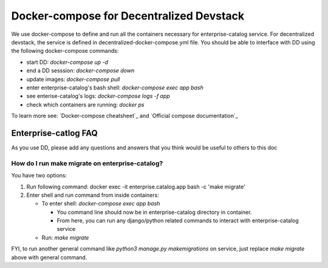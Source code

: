Docker-compose for Decentralized Devstack
=========================================

We use docker-compose to define and run all the containers necessary for enterprise-catalog service. For decentralized devstack, the service is defined in decentralized-docker-compose.yml file. You should be able to interface with DD using the following docker-compose commands:

- start DD: `docker-compose up -d`
- end a DD sesssion: `docker-compose down`
- update images: `docker-compose pull`
- enter enterprise-catalog's bash shell: `docker-compose exec app bash`
- see enterise-catalog's logs: `docker-compose logs -f app`
- check which containers are running: `docker ps`

To learn more see: `Docker-compose cheatsheet`_ and `Official compose documentation`_

.. _ Docker-compose cheatsheet: https://devhints.io/docker-compose
.. _ Official compose documentation: https://docs.docker.com/compose/

Enterprise-catlog FAQ
---------------------

As you use DD, please add any questions and answers that you think would be useful to others to this doc

How do I run make migrate on enterprise-catalog?
~~~~~~~~~~~~~~~~~~~~~~~~~~~~~~~~~~~~~~~~~~~~~~~

You have two options: 

#. Run following command: docker exec -it enterprise.catalog.app bash -c 'make migrate'
#. Enter shell and run command from inside containers:

   * To enter shell: `docker-compose exec app bash`

     + You command line should now be in enterprise-catalog directory in container.
     + From here, you can run any django/python related commands to interact with enterprise-catalog service

   * Run: `make migrate`

FYI, to run another general command like `python3 manage.py makemigrations` on service, just replace `make migrate` above with general command.
